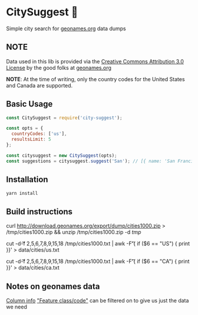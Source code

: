 * CitySuggest 🌇
Simple city search for [[http://www.geonames.org/][geonames.org]] data dumps

** NOTE
Data used in this lib is provided via the [[http://creativecommons.org/licenses/by/3.0/][Creative Commons Attribution 3.0 License]] by the good folks at [[http://www.geonames.org/][geonames.org]]

**NOTE**: At the time of writing, only the country codes for the United States and Canada are supported.

** Basic Usage
#+BEGIN_SRC js
const CitySuggest = require('city-suggest');

const opts = {
  countryCodes: ['us'],
  resultsLimit: 5
};

const citysuggest = new CitySuggest(opts);
const suggestions = citysuggest.suggest('San'); // [{ name: 'San Francisco, CA, USA', latitude: 123, longitude: 456}}, ...];
#+END_SRC

** Installation
#+BEGIN_SRC sh
yarn install
#+END_SRC

** Build instructions
curl http://download.geonames.org/export/dump/cities1000.zip > /tmp/cities1000.zip && unzip /tmp/cities1000.zip -d /tmp/

# USA
cut -d\t -f 2,5,6,7,8,9,15,18 /tmp/cities1000.txt | awk -F\t '{ if ($6 == "US") { print }}' > data/cities/us.txt
# Canada
cut -d\t -f 2,5,6,7,8,9,15,18 /tmp/cities1000.txt | awk -F\t '{ if ($6 == "CA") { print }}' > data/cities/ca.txt
#+END_SRC
** Notes on geonames data
[[http://download.geonames.org/export/dump/readme.txt][Column info]]
[[http://www.geonames.org/export/codes.html]["Feature class/code"]] can be filtered on to give us just the data we need
